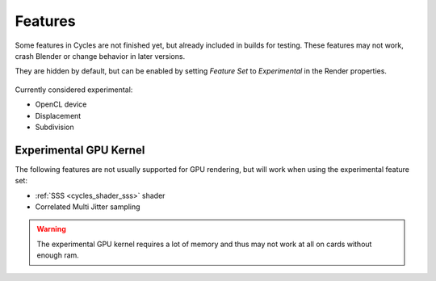 
*********************
Features
*********************

Some features in Cycles are not finished yet, but already included in builds for testing.
These features may not work, crash Blender or change behavior in later versions.

They are hidden by default, but can be enabled by setting *Feature Set* to
*Experimental* in the Render properties.


.. figure:: /images/experimental.jpg

Currently considered experimental:

- OpenCL device
- Displacement
- Subdivision


Experimental GPU Kernel
=======================

The following features are not usually supported for GPU rendering,
but will work when using the experimental feature set:

- :ref:`SSS <cycles_shader_sss>` shader
- Correlated Multi Jitter sampling

.. warning:: The experimental GPU kernel requires a lot of memory
             and thus may not work at all on cards without enough ram.
